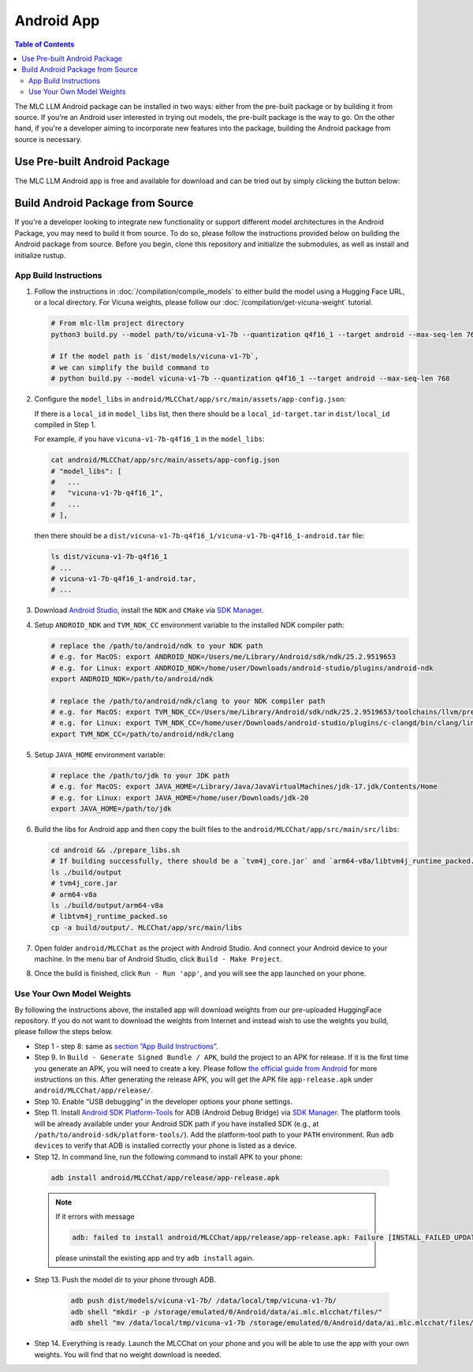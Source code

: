 .. _deploy-android:

Android App
===========

.. contents:: Table of Contents
   :local:
   :depth: 2


The MLC LLM Android package can be installed in two ways: either from the pre-built package or by building it from source. If you're an Android user interested in trying out models, the pre-built package is the way to go. On the other hand, if you're a developer aiming to incorporate new features into the package, building the Android package from source is necessary.

Use Pre-built Android Package
-----------------------------

The MLC LLM Android app is free and available for download and can be tried out by simply clicking the button below:

.. image:: https://seeklogo.com/images/D/download-android-apk-badge-logo-D074C6882B-seeklogo.com.png
   :width: 135
   :target: https://github.com/mlc-ai/binary-mlc-llm-libs/raw/main/mlc-chat.apk


Build Android Package from Source
---------------------------------

If you're a developer looking to integrate new functionality or support different model architectures in the Android Package, you may need to build it from source. To do so, please follow the instructions provided below on building the Android package from source. 
Before you begin, clone this repository and initialize the submodules, as well as install and initialize rustup.

App Build Instructions
^^^^^^^^^^^^^^^^^^^^^^

1. Follow the instructions in :doc:`/compilation/compile_models` to
   either build the model using a Hugging Face URL, or a local
   directory. For Vicuna weights, please follow our :doc:`/compilation/get-vicuna-weight` tutorial.

   .. code:: shell

      # From mlc-llm project directory
      python3 build.py --model path/to/vicuna-v1-7b --quantization q4f16_1 --target android --max-seq-len 768

      # If the model path is `dist/models/vicuna-v1-7b`,
      # we can simplify the build command to
      # python build.py --model vicuna-v1-7b --quantization q4f16_1 --target android --max-seq-len 768

2. Configure the ``model_libs`` in ``android/MLCChat/app/src/main/assets/app-config.json``:
   
   If there is a ``local_id`` in ``model_libs`` list, then there should be a ``local_id-target.tar`` in ``dist/local_id`` compiled in Step 1.

   For example, if you have ``vicuna-v1-7b-q4f16_1`` in the ``model_libs``:

   .. code:: bash

      cat android/MLCChat/app/src/main/assets/app-config.json
      # "model_libs": [
      #   ...
      #   "vicuna-v1-7b-q4f16_1",
      #   ...
      # ],
   
   then there should be a ``dist/vicuna-v1-7b-q4f16_1/vicuna-v1-7b-q4f16_1-android.tar`` file:

   .. code:: bash

      ls dist/vicuna-v1-7b-q4f16_1
      # ...
      # vicuna-v1-7b-q4f16_1-android.tar,
      # ...

3. Download `Android Studio <https://developer.android.com/studio>`_, install the ``NDK`` and ``CMake`` via `SDK Manager <https://developer.android.com/studio/projects/install-ndk>`_.

4. Setup ``ANDROID_NDK`` and ``TVM_NDK_CC`` environment variable to the installed NDK compiler path:

   .. code:: bash

      # replace the /path/to/android/ndk to your NDK path
      # e.g. for MacOS: export ANDROID_NDK=/Users/me/Library/Android/sdk/ndk/25.2.9519653
      # e.g. for Linux: export ANDROID_NDK=/home/user/Downloads/android-studio/plugins/android-ndk
      export ANDROID_NDK=/path/to/android/ndk

      # replace the /path/to/android/ndk/clang to your NDK compiler path
      # e.g. for MacOS: export TVM_NDK_CC=/Users/me/Library/Android/sdk/ndk/25.2.9519653/toolchains/llvm/prebuilt/darwin-x86_64/bin/aarch64-linux-android24-clang
      # e.g. for Linux: export TVM_NDK_CC=/home/user/Downloads/android-studio/plugins/c-clangd/bin/clang/linux/x64/clangd
      export TVM_NDK_CC=/path/to/android/ndk/clang

5. Setup ``JAVA_HOME`` environment variable:

   .. code:: bash

      # replace the /path/to/jdk to your JDK path
      # e.g. for MacOS: export JAVA_HOME=/Library/Java/JavaVirtualMachines/jdk-17.jdk/Contents/Home
      # e.g. for Linux: export JAVA_HOME=/home/user/Downloads/jdk-20
      export JAVA_HOME=/path/to/jdk

6. Build the libs for Android app and then copy the built files to the ``android/MLCChat/app/src/main/src/libs``:

   .. code:: bash

      cd android && ./prepare_libs.sh
      # If building successfully, there should be a `tvm4j_core.jar` and `arm64-v8a/libtvm4j_runtime_packed.so` in `build/output` dir.
      ls ./build/output
      # tvm4j_core.jar
      # arm64-v8a
      ls ./build/output/arm64-v8a
      # libtvm4j_runtime_packed.so
      cp -a build/output/. MLCChat/app/src/main/libs

7.  Open folder ``android/MLCChat`` as the project with Android Studio. And connect your Android device to your machine. In the menu bar of Android Studio, click ``Build - Make Project``.

8. Once the build is finished, click ``Run - Run 'app'``, and you will see the app launched on your phone.

.. image:: https://github.com/mlc-ai/mlc-llm/raw/main/site/img/android/android-studio.png

Use Your Own Model Weights
^^^^^^^^^^^^^^^^^^^^^^^^^^

By following the instructions above, the installed app will download
weights from our pre-uploaded HuggingFace repository. If you do not want
to download the weights from Internet and instead wish to use the
weights you build, please follow the steps below.

-  Step 1 - step 8: same as `section ”App Build
   Instructions” <#app-build-instructions>`__.

-  Step 9. In ``Build - Generate Signed Bundle / APK``, build the
   project to an APK for release. If it is the first time you generate
   an APK, you will need to create a key. Please follow `the official
   guide from
   Android <https://developer.android.com/studio/publish/app-signing#generate-key>`__
   for more instructions on this. After generating the release APK, you
   will get the APK file ``app-release.apk`` under
   ``android/MLCChat/app/release/``.

-  Step 10. Enable “USB debugging” in the developer options your phone
   settings.

-  Step 11. Install `Android SDK
   Platform-Tools <https://developer.android.com/studio/releases/platform-tools>`_
   for ADB (Android Debug Bridge) via `SDK Manager <https://developer.android.com/studio/projects/install-ndk>`_. The platform tools will be already
   available under your Android SDK path if you have installed SDK
   (e.g., at ``/path/to/android-sdk/platform-tools/``). Add the
   platform-tool path to your ``PATH`` environment. Run ``adb devices`` to
   verify that ADB is installed correctly your phone is listed as a
   device.

-  Step 12. In command line, run the following command to install APK to your phone:

  .. code:: bash

     adb install android/MLCChat/app/release/app-release.apk


  .. note::

   If it errors with message

   .. code:: bash

     adb: failed to install android/MLCChat/app/release/app-release.apk: Failure [INSTALL_FAILED_UPDATE_INCOMPATIBLE: Existing package ai.mlc.mlcchat signatures do not match newer version; ignoring!]

   please uninstall the existing app and try ``adb install`` again.

-  Step 13. Push the model dir to your phone through
   ADB.

    .. code:: bash

      adb push dist/models/vicuna-v1-7b/ /data/local/tmp/vicuna-v1-7b/
      adb shell "mkdir -p /storage/emulated/0/Android/data/ai.mlc.mlcchat/files/"
      adb shell "mv /data/local/tmp/vicuna-v1-7b /storage/emulated/0/Android/data/ai.mlc.mlcchat/files/vicuna-v1-7b"

-  Step 14. Everything is ready. Launch the MLCChat on your phone and
   you will be able to use the app with your own weights. You will find
   that no weight download is needed.
